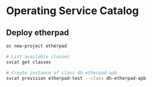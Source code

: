 * Operating Service Catalog
** Deploy etherpad
#+BEGIN_SRC bash
oc new-project etherpad

# List available classes
svcat get classes

# Create instance of class dh-etherpad-apb
svcat provision etherpad-test --class dh-etherpad-apb
#+END_SRC

